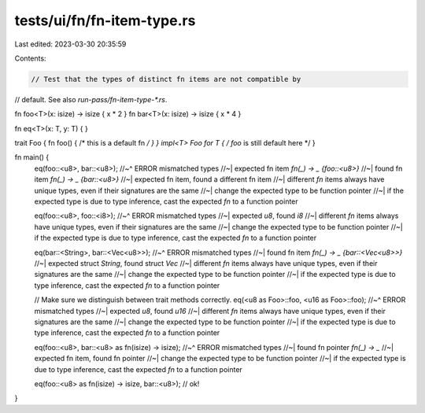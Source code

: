tests/ui/fn/fn-item-type.rs
===========================

Last edited: 2023-03-30 20:35:59

Contents:

.. code-block:: rs

    // Test that the types of distinct fn items are not compatible by
// default. See also `run-pass/fn-item-type-*.rs`.

fn foo<T>(x: isize) -> isize { x * 2 }
fn bar<T>(x: isize) -> isize { x * 4 }

fn eq<T>(x: T, y: T) { }

trait Foo { fn foo() { /* this is a default fn */ } }
impl<T> Foo for T { /* `foo` is still default here */ }

fn main() {
    eq(foo::<u8>, bar::<u8>);
    //~^ ERROR mismatched types
    //~| expected fn item `fn(_) -> _ {foo::<u8>}`
    //~| found fn item `fn(_) -> _ {bar::<u8>}`
    //~| expected fn item, found a different fn item
    //~| different `fn` items always have unique types, even if their signatures are the same
    //~| change the expected type to be function pointer
    //~| if the expected type is due to type inference, cast the expected `fn` to a function pointer

    eq(foo::<u8>, foo::<i8>);
    //~^ ERROR mismatched types
    //~| expected `u8`, found `i8`
    //~| different `fn` items always have unique types, even if their signatures are the same
    //~| change the expected type to be function pointer
    //~| if the expected type is due to type inference, cast the expected `fn` to a function pointer

    eq(bar::<String>, bar::<Vec<u8>>);
    //~^ ERROR mismatched types
    //~| found fn item `fn(_) -> _ {bar::<Vec<u8>>}`
    //~| expected struct `String`, found struct `Vec`
    //~| different `fn` items always have unique types, even if their signatures are the same
    //~| change the expected type to be function pointer
    //~| if the expected type is due to type inference, cast the expected `fn` to a function pointer

    // Make sure we distinguish between trait methods correctly.
    eq(<u8 as Foo>::foo, <u16 as Foo>::foo);
    //~^ ERROR mismatched types
    //~| expected `u8`, found `u16`
    //~| different `fn` items always have unique types, even if their signatures are the same
    //~| change the expected type to be function pointer
    //~| if the expected type is due to type inference, cast the expected `fn` to a function pointer

    eq(foo::<u8>, bar::<u8> as fn(isize) -> isize);
    //~^ ERROR mismatched types
    //~| found fn pointer `fn(_) -> _`
    //~| expected fn item, found fn pointer
    //~| change the expected type to be function pointer
    //~| if the expected type is due to type inference, cast the expected `fn` to a function pointer

    eq(foo::<u8> as fn(isize) -> isize, bar::<u8>); // ok!
}


